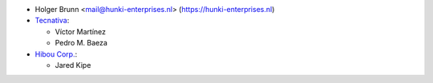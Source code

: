 * Holger Brunn <mail@hunki-enterprises.nl> (https://hunki-enterprises.nl)
* `Tecnativa <https://www.tecnativa.com>`_:

  * Víctor Martínez
  * Pedro M. Baeza
* `Hibou Corp. <https://hibou.io>`_:

  * Jared Kipe
